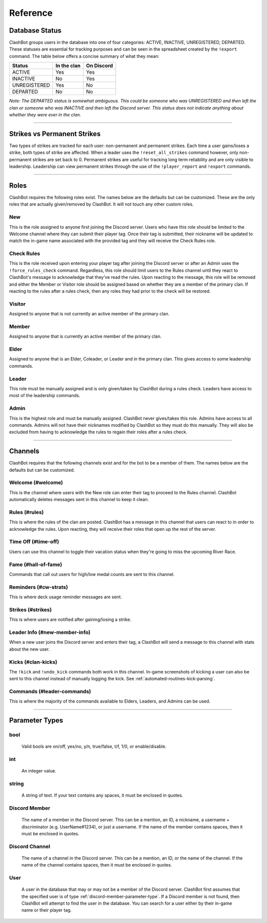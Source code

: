 *********
Reference
*********

Database Status
===============

ClashBot groups users in the database into one of four categories: ACTIVE, INACTIVE, UNREGISTERED, DEPARTED. These statuses are
essential for tracking purposes and can be seen in the spreadsheet created by the ``!export`` command. The table below offers a
concise summary of what they mean:

+--------------+-------------+------------+
| Status       | In the clan | On Discord |
+==============+=============+============+
| ACTIVE       | Yes         | Yes        |
+--------------+-------------+------------+
| INACTIVE     | No          | Yes        |
+--------------+-------------+------------+
| UNREGISTERED | Yes         | No         |
+--------------+-------------+------------+
| DEPARTED     | No          | No         |
+--------------+-------------+------------+

*Note: The DEPARTED status is somewhat ambiguous. This could be someone who was UNREGISTERED and then left the clan or someone who
was INACTIVE and then left the Discord server. This status does not indicate anything about whether they were ever in the clan.*

------------------------------------------------------------------------------------------------------------------------------------

.. _strike-types:

Strikes vs Permanent Strikes
============================

Two types of strikes are tracked for each user: non-permanent and permanent strikes. Each time a user gains/loses a strike, both
types of strike are affected. When a leader uses the ``!reset_all_strikes`` command however, only non-permanent strikes are set back
to 0. Permanent strikes are useful for tracking long term reliability and are only visible to leadership. Leadership can view
permanent strikes through the use of the ``!player_report`` and ``!export`` commands.

------------------------------------------------------------------------------------------------------------------------------------

Roles
=====

ClashBot requires the following roles exist. The names below are the defaults but can be customized. These are the only roles that
are actually given/removed by ClashBot. It will not touch any other custom roles.

New
***

This is the role assigned to anyone first joining the Discord server. Users who have this role should be limited to the Welcome
channel where they can submit their player tag. Once their tag is submitted, their nickname will be updated to match the in-game
name associated with the provided tag and they will receive the Check Rules role.

Check Rules
***********

This is the role received upon entering your player tag after joining the Discord server or after an Admin uses the
``!force_rules_check`` command. Regardless, this role should limit users to the Rules channel until they react to ClashBot's message
to acknowledge that they've read the rules. Upon reacting to the message, this role will be removed and either the Member or Visitor
role should be assigned based on whether they are a member of the primary clan. If reacting to the rules after a rules check, then
any roles they had prior to the check will be restored.

Visitor
*******

Assigned to anyone that is not currently an active member of the primary clan.

Member
******

Assigned to anyone that is currently an active member of the primary clan.

Elder
*****

Assigned to anyone that is an Elder, Coleader, or Leader and in the primary clan. This gives access to some leadership commands.

Leader
******

This role must be manually assigned and is only given/taken by ClashBot during a rules check. Leaders have access to most of the
leadership commands.

Admin
*****

This is the highest role and must be manually assigned. ClashBot never gives/takes this role. Admins have access to all commands.
Admins will not have their nicknames modified by ClashBot so they must do this manually. They will also be excluded from having to
acknowledge the rules to regain their roles after a rules check.

------------------------------------------------------------------------------------------------------------------------------------

Channels
========

ClashBot requires that the following channels exist and for the bot to be a member of them. The names below are the defaults but can
be customized.

Welcome (#welcome)
******************

This is the channel where users with the New role can enter their tag to proceed to the Rules channel. ClashBot automatically
deletes messages sent in this channel to keep it clean.

Rules (#rules)
**************

This is where the rules of the clan are posted. ClashBot has a message in this channel that users can react to in order to
acknowledge the rules. Upon reacting, they will receive their roles that open up the rest of the server.

Time Off (#time-off)
********************

Users can use this channel to toggle their vacation status when they're going to miss the upcoming River Race.

Fame (#hall-of-fame)
********************

Commands that call out users for high/low medal counts are sent to this channel.

Reminders (#cw-strats)
**********************

This is where deck usage reminder messages are sent.

Strikes (#strikes)
******************

This is where users are notified after gaining/losing a strike.

Leader Info (#new-member-info)
******************************

When a new user joins the Discord server and enters their tag, a ClashBot will send a message to this channel with stats about the
new user.

Kicks (#clan-kicks)
*******************

The ``!kick`` and ``!undo_kick`` commands both work in this channel. In-game screenshots of kicking a user can also be sent to this
channel instead of manually logging the kick. See :ref:`automated-routines-kick-parsing`.

Commands (#leader-commands)
***************************

This is where the majority of the commands available to Elders, Leaders, and Admins can be used.

------------------------------------------------------------------------------------------------------------------------------------

Parameter Types
===============

.. _bool-parameter-type:

bool
****
    Valid bools are on/off, yes/no, y/n, true/false, t/f, 1/0, or enable/disable.

.. _int-parameter-type:

int
***
    An integer value.

.. _string-parameter-type:

string
******
    A string of text. If your text contains any spaces, it must be enclosed in quotes.

.. _discord-member-parameter-type:

Discord Member
**************
    The name of a member in the Discord server. This can be a mention, an ID, a nickname, a username + discriminator
    (e.g. UserName#1234), or just a username. If the name of the member contains spaces, then it must be enclosed in quotes.

.. _discord-channel-parameter-type:

Discord Channel
***************
    The name of a channel in the Discord server. This can be a mention, an ID, or the name of the channel. If the name of the
    channel contains spaces, then it must be enclosed in quotes.

.. _user-parameter-type:

User
****
    A user in the database that may or may not be a member of the Discord server. ClashBot first assumes that the specified user is
    of type :ref:`discord-member-parameter-type`. If a Discord member is not found, then ClashBot will attempt to find the user in
    the database. You can search for a user either by their in-game name or their player tag.
